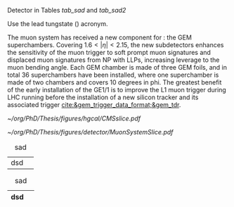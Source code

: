 <<sec:cms_detector>>

Detector in Tables [[tab_sad]] and [[tab_sad2]]

Use the lead tungstate (\ch{PbWO4}) acronym.

The  muon system has received a new component for \run{3}: the \ac{GEM} superchambers.
Covering $1.6<|\eta|<2.15$, the new subdetectors enhances the sensitivity of the muon trigger to soft prompt muon signatures and displaced muon signatures from \ac{NP} with \acp{LLP}, increasing leverage to the muon bending angle.
Each \ac{GEM} chamber is made of three \ac{GEM} foils, and in total \num{36} superchambers have  been installed, where one superchamber is made of two chambers and covers \num{10} degrees in \ac{phi}.
The greatest benefit of the early installation of the GE1/1 is to improve the \ac{L1}
muon trigger during \ac{LHC} running before the installation of a new silicon tracker and its associated trigger [[cite:&gem_trigger_data_format;&gem_tdr]].
  
#+NAME: fig:muon_system_slice
#+ATTR_LATEX: :width 1.\textwidth
#+CAPTION: Transverse beam interaction slice region of the to the CMS muon detector, detector. The showing muon and the the different charged pion sub-detectors areand how positively different charged, particles and the interact. electron is Figure negatively taken charged. Taken from [[cite:&particle_flow_cms]].
#+BEGIN_figure
[[~/org/PhD/Thesis/figures/hgcal/CMSslice.pdf]]
#+END_figure

#+NAME: fig:cms_muon_slice
#+ATTR_LATEX: :width 1.\textwidth
#+CAPTION: Schematic longitudinal view of a quadrant of the R-z cross-section of the \ac{CMS} detector during the \ac{HL-LHC}. All muon subdetector are shown, including future additions: \acp{DT} (yellow), \acp{CSC} (green), \acp{RPC} and \acp{GEM}. Additions on the muon side feature the GE2/1 and \ac{ME0} superchambers, which are part of \acp{GEM}, and the \acp{iRPC}. \ac{ME0} will be installed on the back of \ac{HGCAL}. Pseudorapidity values are given with dashed lines, and some values are highlighted. Adapted from [[cite:&gem_tdr]]. 
#+BEGIN_figure
[[~/org/PhD/Thesis/figures/detector/MuonSystemSlice.pdf]]
#+END_figure

#+NAME: tab_sad
#+CAPTION: sad
| dsd |   |

#+NAME: tab_sad2
#+CAPTION: sad
| dsd |   |
|-----+---|

